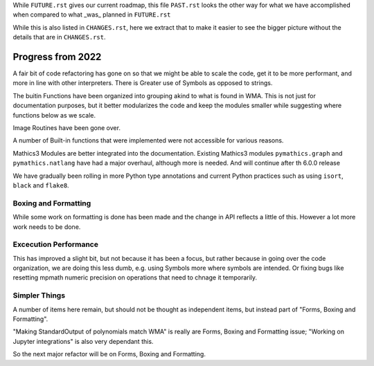 While ``FUTURE.rst`` gives our current roadmap, this file ``PAST.rst``
looks the other way for what we have accomplished when compared to what _was_ planned in ``FUTURE.rst``

While this is also listed in ``CHANGES.rst``, here we extract that to
make it easier to see the bigger picture without the details that are
in ``CHANGES.rst``.

Progress from 2022
==================

A fair bit of code refactoring has gone on so that we might be able to
scale the code, get it to be more performant, and more in line with
other interpreters. There is Greater use of Symbols as opposed to strings.

The buitin Functions have been organized into grouping akind to what is found in WMA.
This is not just for documentation purposes, but it better modularizes the code and keep
the modules smaller while suggesting where functions below as we scale.

Image Routines have been gone over.

A number of Built-in functions that were implemented were not accessible for various reasons.

Mathics3 Modules are better integrated into the documentation.
Existing Mathics3 modules ``pymathics.graph`` and ``pymathics.natlang`` have
had a major overhaul, although more is needed. And will continue after th 6.0.0 release

We have gradually been rolling in more Python type annotations and
current Python practices such as using ``isort``, ``black`` and ``flake8``.


Boxing and Formatting
---------------------

While some work on formatting is done has been made and the change in API reflects a little of this.
However a lot more work needs to be done.

Excecution Performance
----------------------

This has improved a slight bit, but not because it has been a focus, but
rather because in going over the code organization, we are doing this
less dumb, e.g. using Symbols more where symbols are intended. Or
fixing bugs like resetting mpmath numeric precision on operations that
need to chnage it temporarily.

Simpler Things
--------------

A number of items here remain, but should not be thought as independent items, but instead part of
"Forms, Boxing and Formatting".

"Making StandardOutput of polynomials match WMA" is really are Forms, Boxing and Formatting issue;
"Working on Jupyter integrations" is also very dependant this.

So the next major refactor will be on Forms, Boxing and Formatting.
